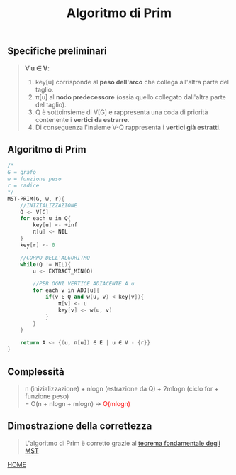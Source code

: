 #+title: Algoritmo di Prim
#+MACRO: color @@html:<font color="$1">$2</font>@@

** Specifiche preliminari
#+begin_quote
*∀ u ∈ V*:
@@html:<br>@@
1) key[u] corrisponde al *peso dell'arco* che collega all'altra parte del taglio.
2) π[u] al *nodo predecessore* (ossia quello collegato dall'altra parte del taglio).
3) Q è sottoinsieme di V[G] e rappresenta una coda di priorità contenente i *vertici da estrarre*.
4) Di conseguenza l'insieme V-Q rappresenta i *vertici già estratti*.
#+end_quote

** Algoritmo di Prim
#+begin_src cpp
/*
G = grafo
w = funzione peso
r = radice
,*/
MST-PRIM(G, w, r){
    //INIZIALIZZAZIONE
    Q <- V[G]
    for each u in Q{
        key[u] <- +inf
        π[u] <- NIL
    }
    key[r] <- 0

    //CORPO DELL'ALGORITMO
    while(Q != NIL){
        u <- EXTRACT_MIN(Q)

        //PER OGNI VERTICE ADIACENTE A u
        for each v in ADJ[u]{
            if(v ∈ Q and w(u, v) < key[v]){
                π[v] <- u
                key[v] <- w(u, v)
            }
        }
    }

    return A <- {(u, π[u]) ∈ E | u ∈ V - {r}}
}
#+end_src

** Complessità
#+begin_quote
n (inizializzazione) + nlogn (estrazione da Q) + 2mlogn (ciclo for + funzione peso)
@@html:<br>@@
= O(n + nlogn + mlogn) -> {{{color(red, O(mlogn))}}}
#+end_quote

** Dimostrazione della correttezza
#+begin_quote
L'algoritmo di Prim è corretto grazie al [[file:kruskal.org][teorema fondamentale degli MST]]
#+end_quote

[[file:../index.org][HOME]]
